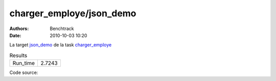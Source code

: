 charger_employe/json_demo
#########################

:authors: Benchtrack
:date: 2010-10-03 10:20

La target `json_demo <{filename}/targets/json_demo.rst>`_ de la task `charger_employe <{filename}/tasks/charger_employe.rst>`_ 


.. list-table:: Results
   :widths: auto

   * - Run_time
     - 2.7243


Code source: 

.. code-block:: python 
   :linenos: table
   :linenostart: 1

   import json
   
   with open('data/employe.json', 'r') as fichier:
       data = json.load(fichier